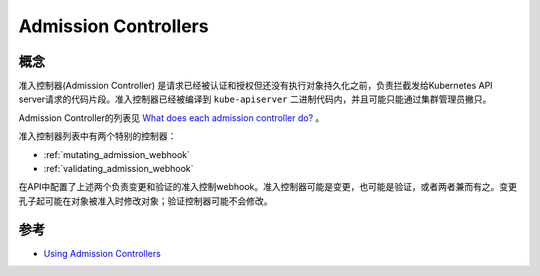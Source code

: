 .. _admission_controllers:

==========================
Admission Controllers
==========================

概念
===========

准入控制器(Admission Controller) 是请求已经被认证和授权但还没有执行对象持久化之前，负责拦截发给Kubernetes API server请求的代码片段。准入控制器已经被编译到  ``kube-apiserver`` 二进制代码内，并且可能只能通过集群管理员撇只。

Admission Controller的列表见 `What does each admission controller do? <https://kubernetes.io/docs/reference/access-authn-authz/admission-controllers/#what-does-each-admission-controller-do>`_ 。

准入控制器列表中有两个特别的控制器：

- :ref:`mutating_admission_webhook`
- :ref:`validating_admission_webhook`

在API中配置了上述两个负责变更和验证的准入控制webhook。准入控制器可能是变更，也可能是验证，或者两者兼而有之。变更孔子起可能在对象被准入时修改对象；验证控制器可能不会修改。




参考
=========

- `Using Admission Controllers <https://kubernetes.io/docs/reference/access-authn-authz/admission-controllers>`_
